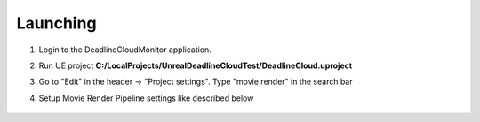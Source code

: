 ###############################
Launching
###############################

#. Login to the DeadlineCloudMonitor application.
#. Run UE project **C:/LocalProjects/UnrealDeadlineCloudTest/DeadlineCloud.uproject**
#. Go to "Edit" in the header -> "Project settings". Type "movie render" in the search bar
#. Setup Movie Render Pipeline settings like described below

    .. image:: /images/user/1_mrq_settings.png
